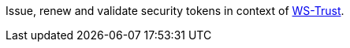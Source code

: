 Issue, renew and validate security tokens in context of https://cxf.apache.org/docs/ws-trust.html[WS-Trust].